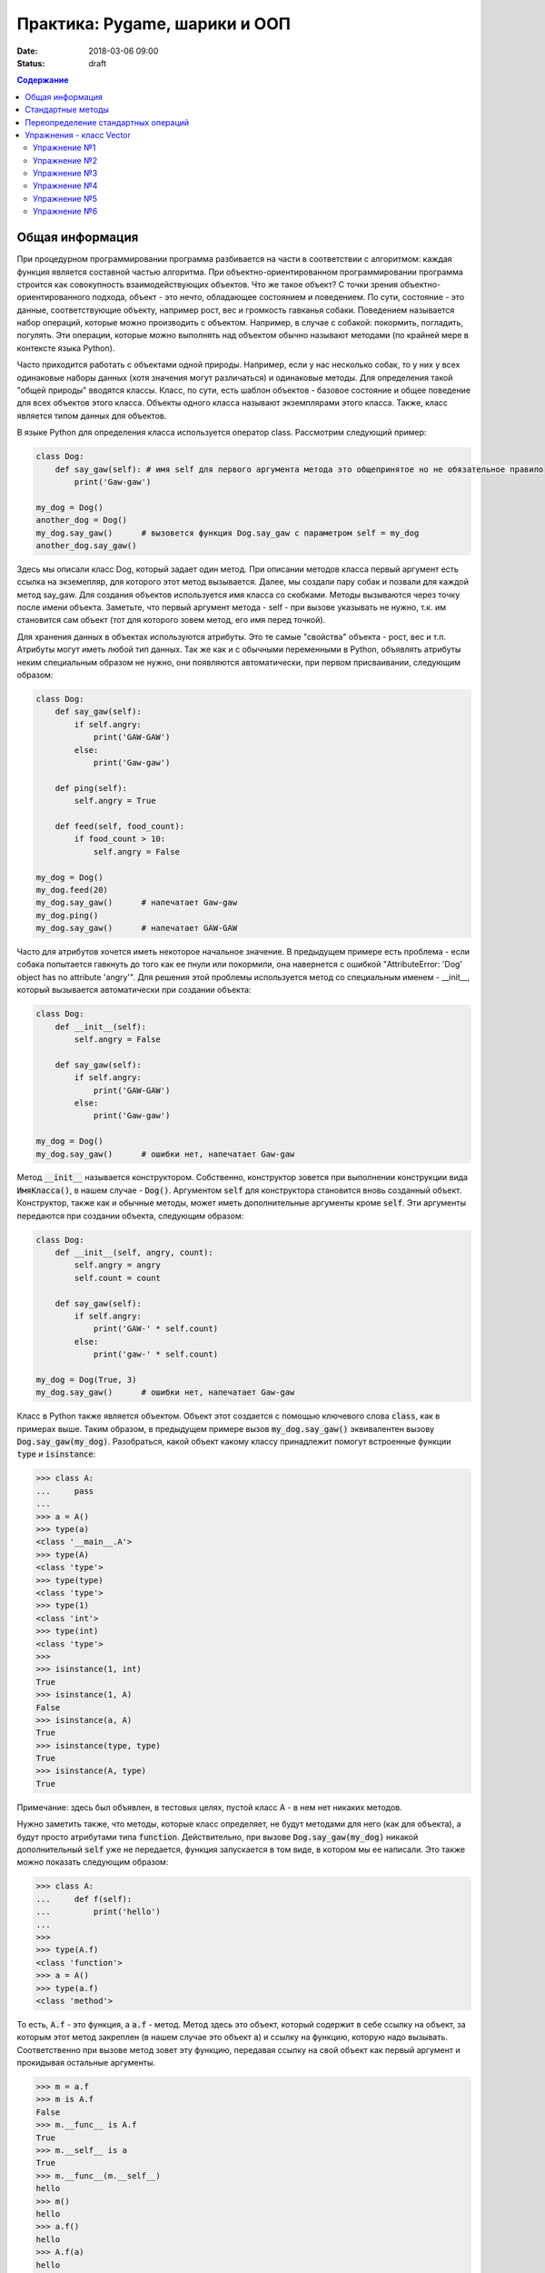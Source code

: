 Практика: Pygame, шарики и ООП
##############################

:date: 2018-03-06 09:00
:status: draft

.. default-role:: code

.. contents:: Содержание

Общая информация
================

При процедурном программировании программа разбивается на части в соответствии с алгоритмом: каждая функция является составной частью алгоритма. При объектно-ориентированном программировании программа строится как совокупность взаимодействующих объектов. Что же такое объект? С точки зрения объектно-ориентированного подхода, объект - это нечто, обладающее состоянием и поведением. По сути, состояние - это данные, соответствующие объекту, например рост, вес и громкость гавканья собаки. Поведением называется набор операций, которые можно производить с объектом. Например, в случае с собакой: покормить, погладить, погулять. Эти операции, которые можно выполнять над объектом обычно называют методами (по крайней мере в контексте языка Python).

Часто приходится работать с объектами одной природы. Например, если у нас несколько собак, то у них у всех одинаковые наборы данных (хотя значения могут различаться) и одинаковые методы. Для определения такой "общей природы" вводятся классы. Класс, по сути, есть шаблон объектов - базовое состояние и общее поведение для всех объектов этого класса.
Объекты одного класса называют экземплярами этого класса. Также, класс является типом данных для объектов.

В языке Python для определения класса используется оператор class. Рассмотрим следующий пример:

.. code-block:: python

    class Dog:
        def say_gaw(self): # имя self для первого аргумента метода это общепринятое но не обязательное правило
            print('Gaw-gaw')

    my_dog = Dog()
    another_dog = Dog()
    my_dog.say_gaw()      # вызовется функция Dog.say_gaw с параметром self = my_dog
    another_dog.say_gaw()

Здесь мы описали класс Dog, который задает один метод. При описании методов класса первый аргумент есть ссылка на экземепляр, для которого этот метод вызывается. Далее, мы создали пару собак и позвали для каждой метод say_gaw. Для создания объектов используется имя класса со скобками. Методы вызываются через точку после имени объекта. Заметьте, что первый аргумент метода - self - при вызове указывать не нужно, т.к. им становится сам объект (тот для которого зовем метод, его имя перед точкой).

Для хранения данных в объектах используются атрибуты. Это те самые "свойства" объекта - рост, вес и т.п. Атрибуты могут иметь любой тип данных. Так же как и с обычными переменными в Python, объявлять атрибуты неким специальным образом не нужно, они появляются автоматически, при первом присваивании, следующим образом:

.. code-block:: python

    class Dog:
        def say_gaw(self):
            if self.angry:
                print('GAW-GAW')
            else:
                print('Gaw-gaw')

        def ping(self):
            self.angry = True

        def feed(self, food_count):
            if food_count > 10:
                self.angry = False

    my_dog = Dog()
    my_dog.feed(20)
    my_dog.say_gaw()      # напечатает Gaw-gaw
    my_dog.ping()
    my_dog.say_gaw()      # напечатает GAW-GAW

Часто для атрибутов хочется иметь некоторое начальное значение. В предыдущем примере есть проблема - если собака попытается гавкнуть до того как ее пнули или покормили, она навернется с ошибкой "AttributeError: 'Dog' object has no attribute 'angry'". Для решения этой проблемы используется метод со специальным именем - __init__, который вызывается автоматически при создании объекта:

.. code-block:: python

        class Dog:
            def __init__(self):
                self.angry = False

            def say_gaw(self):
                if self.angry:
                    print('GAW-GAW')
                else:
                    print('Gaw-gaw')

        my_dog = Dog()
        my_dog.say_gaw()      # ошибки нет, напечатает Gaw-gaw

Метод `__init__` называется конструктором. Собственно, конструктор зовется при выполнении конструкции вида `ИмяКласса()`, в нашем случае - `Dog()`. Аргументом `self` для конструктора становится вновь созданный объект. Конструктор, также как и обычные методы, может иметь дополнительные аргументы кроме `self`. Эти аргументы передаются при создании объекта, следующим образом:

.. code-block:: python

        class Dog:
            def __init__(self, angry, count):
                self.angry = angry
                self.count = count

            def say_gaw(self):
                if self.angry:
                    print('GAW-' * self.count)
                else:
                    print('gaw-' * self.count)

        my_dog = Dog(True, 3)
        my_dog.say_gaw()      # ошибки нет, напечатает Gaw-gaw

Класс в Python также является объектом. Объект этот создается с помощью ключевого слова `class`, как в примерах выше. Таким образом, в предыдущем примере вызов `my_dog.say_gaw()` эквивалентен вызову `Dog.say_gaw(my_dog)`. Разобраться, какой объект какому классу принадлежит помогут встроенные функции `type` и `isinstance`:

.. code-block:: python
        
    >>> class A:
    ...     pass
    ... 
    >>> a = A()
    >>> type(a)
    <class '__main__.A'>
    >>> type(A)
    <class 'type'>
    >>> type(type)
    <class 'type'>
    >>> type(1)
    <class 'int'>
    >>> type(int)
    <class 'type'>
    >>> 
    >>> isinstance(1, int)
    True
    >>> isinstance(1, A)
    False
    >>> isinstance(a, A)
    True
    >>> isinstance(type, type)
    True
    >>> isinstance(A, type)
    True

Примечание: здесь был объявлен, в тестовых целях, пустой класс A - в нем нет никаких методов.

Нужно заметить также, что методы, которые класс определяет, не будут методами для него (как для объекта), а будут просто атрибутами типа `function`. Действительно, при вызове `Dog.say_gaw(my_dog)` никакой дополнительный `self` уже не передается, функция запускается в том виде, в котором мы ее написали. Это также можно показать следующим образом:

.. code-block:: python
        
    >>> class A:
    ...     def f(self):
    ...         print('hello')
    ... 
    >>> 
    >>> type(A.f)
    <class 'function'>
    >>> a = A()
    >>> type(a.f)
    <class 'method'>

То есть, `A.f` - это функция, а `a.f` - метод. Метод здесь это объект, который содержит в себе ссылку на объект, за которым этот метод закреплен (в нашем случае это объект `a`) и ссылку на функцию, которую надо вызывать. Соответственно при вызове метод зовет эту функцию, передавая ссылку на свой объект как первый аргумент и прокидывая остальные аргументы.

.. code-block:: python

    >>> m = a.f
    >>> m is A.f
    False
    >>> m.__func__ is A.f
    True
    >>> m.__self__ is a
    True
    >>> m.__func__(m.__self__)
    hello
    >>> m()
    hello
    >>> a.f()
    hello
    >>> A.f(a)
    hello


Стандартные методы
==================

Кроме `__init__` есть и другие стандартные методы, которые можно определить в описании класса.

Метод __str__ возвращает строку, являющуюся описанием объекта в том виде, в котором его удобно будет воспринимать человеку. Здесь не нужно выводить имя конструктора, можно, например, просто вернуть строку с содержимым всех полей:

.. code-block:: python

        class Dog
            def __str__(self):
                return self.name + ' ' + str(self.score)

Метод `__str__` будет вызываться, когда вызывается функция `str` от данного объекта, например, `str(Vasya)`. То есть создавая метод `__str__` вы даете указание Питону, как преобразовывать данный объект к типу `str`.

Поскольку функция `print` использует именно функцию `str` для вывода объекта на экран, то определение метода `__str__` позволит выводить объекты на экран удобным способом: при помощи `print`.

Переопределение стандартных операций
====================================

Реализуем класс Vector, используемый для представления радиус-векторов на координатной плоскости, и определим в нем поля-координаты: x и y. Также очень хотелось бы определить для векторов операцию +, чтобы их можно было складывать столь же удобно, как и числа или строки. Например, чтобы можно было записать так:

.. code-block:: python

    a = Vector(1, 2)
    b = Vector(3, 4)
    c = a + b

Для этого необходимо перегрузить операцию +: определить функцию, которая будет использоваться, если операция + будет вызвана для объекта класса Vector. Для этого нужно определить метод __add__ класса Vector, у которого два параметра: неявная ссылка self на экземпляр класса, для которого она будет вызвана (это левый операнд операции +) и явная ссылка other на правый операнд:

.. code-block:: python

    class Vector:
        def __init__(self, x = 0, y = 0):
            self.x = x
            self.y = y
        def __add__(self, other):
            return Vector(self.x + other.x, self.y + other.y)

Теперь при вызове оператора a + b Питон вызовет метод a.__add__(b), то есть вызовет указанный метод, где self = a, other = b.

Аналогично можно определить и оставшиеся операции. Полезной для переопределения является операция <. Она должна возвращать логическое значение True, если левый операнд меньше правого или False в противном случае (также в том случае, если объекты равны). Для переопределения этого операнда нужно определить метод __lt__ (less than):

.. code-block:: python

    class Vector:
        def __lt__(self, other):
            return self.x < other.x or self.x == other.x and self.y < other.y

В этом примере оператор вернет True, если у левого операнда поле x меньше, чем у правого операнда, а также если поля x у них равны, а поле y меньше у левого операнда.

После определения оператора <, появляется возможность упорядочивать объекты, используя этот оператор. Теперь можно сортировать списки объектов при помощи метода sort() или функции sorted, при этом будет использоваться именно определенный оператор сравнения <.


Упражнения - класс Vector
=========================

Упражнение №1
+++++++++++++
Создайте класс Vector с полями x и y, определите для него конструктор, метод __str__, необходимые арифметические операции:

- сложение (__add__)
- вычитание (__sub__)
- умножение на число справа (__mul__) и слева (__rmul__)
- отрицание (унарный минус __neg__)

Упражнение №2
+++++++++++++
Используя класс Vector выведите координаты центра масс данного множества точек.

Упражнение №3
+++++++++++++
Используя информацию из предыдущей лабораторной, напишите добавление шарика по нажатию кнопки мыши. Все шарики должны отскакивать от стенок. Соударение шаров - не нужно.

Что понадобится для этого (подсказки):

- класс Ball, с методами update(self, dt) (для обновления координат), render(self, canvas) (для рисования, canvas - это наш объект screen из Pygame).
- кончно, все координаты и скорости представим объектами класса Vector
- в классе Vector нам пригодится дополнительный метод intpair(self), который вернет координаты округленные и в виде кортежа (т.е. в виде, в котором удобно скормить их Pygame-у)

Упражнение №4
+++++++++++++
При клике мышью по шарику меняем цвет этого шарика.

Упражнение №5
+++++++++++++
При клике мышью по шарику, этот шарик выбирается для ручного управления с клавиатуры (как в предыдущей лабораторной)

Упражнение №6
+++++++++++++
Включаем соударение шаров. Подсказка: изменение импульса шара при упругом столкновении с другим шаром выглядит так:

.. math::

    \mathbf{\Delta p_1} = ((\frac{-2m_2}{m_1+m_2}\mathbf{p_1} + \frac{2m_1}{m_1+m_2}\mathbf{p_2}) * \mathbf{n}) * \mathbf{n}

где:

.. default-role:: math

`p_1` - импульс нашего шара

`m_1` - масса нашего шара

`p_2` - импульс второго шара

`m_2` - масса второго шара

`n` - единичный вектор нормали контакта (в нашем случае, вектор направленный от центра одного шара к центру другого), первая звездочка - скалярное умножение на `n`, вторая - умножение вектора `n` на число.
